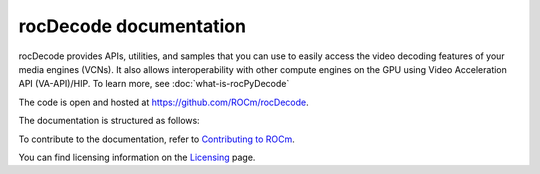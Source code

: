 .. meta::
  :description: rocPyDecode documentation
  :keywords: rocPyDecode, rocDecode, ROCm, API, documentation, video, decode, decoding, acceleration

********************************************************************
rocDecode documentation
********************************************************************

rocDecode provides APIs, utilities, and samples that you can use to easily access the video decoding
features of your media engines (VCNs). It also allows interoperability with other compute engines on
the GPU using Video Acceleration API (VA-API)/HIP. To learn more, see :doc:`what-is-rocPyDecode`

The code is open and hosted at `<https://github.com/ROCm/rocDecode>`_.


.. grid:: 2
  :gutter: 3

  .. grid-item-card:: Install

    * :doc:`Quick start <./install/quick-start>`
    * :doc:`rocDecode installation <./install/install>`


The documentation is structured as follows:

.. grid:: 2
  :gutter: 3

  .. grid-item-card:: Tutorials

    * `GitHub samples <https://github.com/ROCm/rocDecode/tree/develop/samples>`_

  .. grid-item-card:: How to

    * :doc:`Using rocDecode <how-to/using-rocdecode>`

  .. grid-item-card:: Conceptual

     * :doc:`Video decoding pipeline <./conceptual/video-decoding-pipeline>`
  
  .. grid-item-card:: Reference

    * :doc:`API library <../doxygen/html/files>`
    * :doc:`Functions <../doxygen/html/globals>`
    * :doc:`Data structures <../doxygen/html/annotated>`
  

To contribute to the documentation, refer to
`Contributing to ROCm <https://rocm.docs.amd.com/en/latest/contribute/contributing.html>`_.

You can find licensing information on the
`Licensing <https://rocm.docs.amd.com/en/latest/about/license.html>`_ page.
